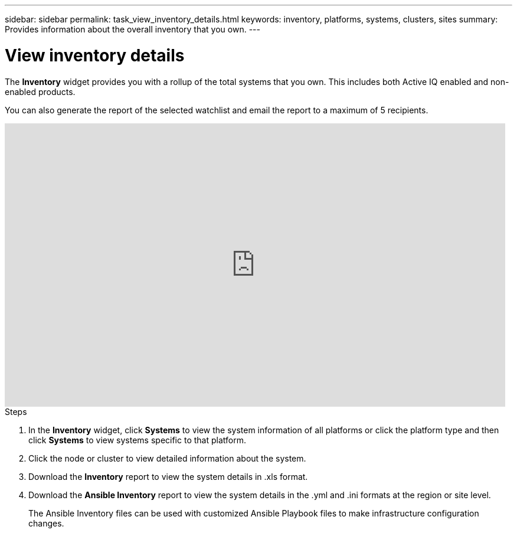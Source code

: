 ---
sidebar: sidebar
permalink: task_view_inventory_details.html
keywords: inventory, platforms, systems, clusters, sites
summary: Provides information about the overall inventory that you own.
---

= View inventory details
:toc: macro
:toclevels: 1
:hardbreaks:
:nofooter:
:icons: font
:linkattrs:
:imagesdir: ./media/

[.lead]
The *Inventory* widget provides you with a rollup of the total systems that you own. This includes both Active IQ enabled and non-enabled products.

You can also generate the report of the selected watchlist and email the report to a maximum of 5 recipients.

video::ttbpbT5uTBI[youtube, width=848, height=480]

.Steps
. In the *Inventory* widget, click *Systems* to view the system information of all platforms or click the platform type and then click *Systems* to view systems specific to that platform.
. Click the node or cluster to view detailed information about the system.
. Download the *Inventory* report to view the system details in .xls format.
. Download the *Ansible Inventory* report to view the system details in the .yml and .ini formats at the region or site level.
+
The Ansible Inventory files can be used with customized Ansible Playbook files to make infrastructure configuration changes.
